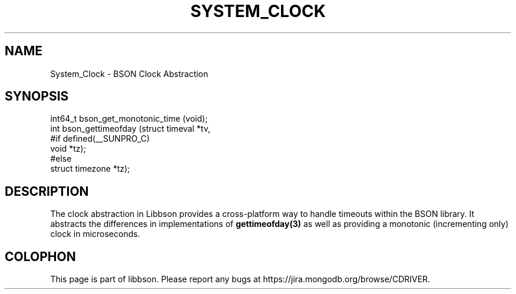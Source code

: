 .\" This manpage is Copyright (C) 2016 MongoDB, Inc.
.\" 
.\" Permission is granted to copy, distribute and/or modify this document
.\" under the terms of the GNU Free Documentation License, Version 1.3
.\" or any later version published by the Free Software Foundation;
.\" with no Invariant Sections, no Front-Cover Texts, and no Back-Cover Texts.
.\" A copy of the license is included in the section entitled "GNU
.\" Free Documentation License".
.\" 
.TH "SYSTEM_CLOCK" "3" "2016\(hy11\(hy21" "libbson"
.SH NAME
System_Clock \- BSON Clock Abstraction
.SH "SYNOPSIS"

.nf
.nf
int64_t bson_get_monotonic_time (void);
int     bson_gettimeofday       (struct timeval  *tv,
#if defined(__SUNPRO_C)
                                 void            *tz);
#else
                                 struct timezone *tz);
.fi
.fi

.SH "DESCRIPTION"

The clock abstraction in Libbson provides a cross\(hyplatform way to handle timeouts within the BSON library. It abstracts the differences in implementations of
.B gettimeofday(3)
as well as providing a monotonic (incrementing only) clock in microseconds.


.B
.SH COLOPHON
This page is part of libbson.
Please report any bugs at https://jira.mongodb.org/browse/CDRIVER.